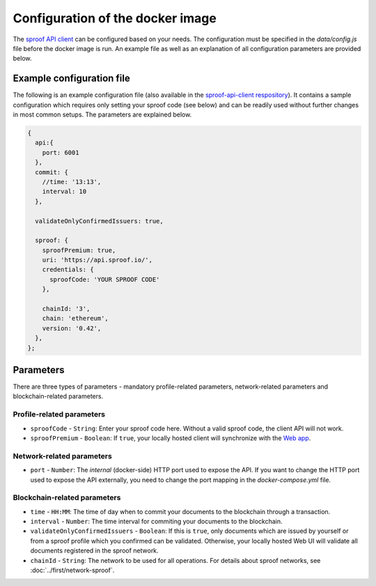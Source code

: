 ========
Configuration of the docker image
========

The `sproof API client <https://github.com/sproof/sproof-api-client>`_ can be configured based on your needs. The configuration must be specified in the `data/config.js` file before the docker image is run. An example file as well as an explanation of all configuration parameters are provided below.

Example configuration file
=========

The following is an example configuration file (also available in the `sproof-api-client respository <https://github.com/sproof/sproof-api-client/blob/master/data/exampleConfig.js>`_). It contains a sample configuration which requires only setting your sproof code (see below) and can be readily used without further changes in most common setups. The parameters are explained  below.

.. code-block:: javascript

    {
      api:{
        port: 6001
      },
      commit: {
        //time: '13:13',
        interval: 10
      },

      validateOnlyConfirmedIssuers: true,

      sproof: {
        sproofPremium: true,
        uri: 'https://api.sproof.io/',
        credentials: {
          sproofCode: 'YOUR SPROOF CODE'
        },

        chainId: '3',
        chain: 'ethereum',
        version: '0.42',
      },
    };

Parameters
=========

There are three types of parameters - mandatory profile-related parameters, network-related parameters and blockchain-related parameters.

Profile-related parameters
---------

- ``sproofCode`` - ``String``: Enter your sproof code here. Without a valid sproof code, the client API will not work.
- ``sproofPremium`` - ``Boolean``: If ``true``, your locally hosted client will synchronize with the `Web app <https://app.sproof.io/>`_.

Network-related parameters
----------

- ``port`` - ``Number``: The *internal* (docker-side) HTTP port used to expose the API. If you want to change the HTTP port used to expose the API externally, you need to change the port mapping in the `docker-compose.yml` file.

Blockchain-related parameters
----------

- ``time`` - ``HH:MM``: The time of day when to commit your documents to the blockchain through a transaction.
- ``interval`` - ``Number``: The time interval for commiting your documents to the blockchain.
- ``validateOnlyConfirmedIssuers`` - ``Boolean``:  If this is ``true``, only documents which are issued by yourself or from a sproof profile which you confirmed can be validated. Otherwise, your locally hosted Web UI will validate all documents registered in the sproof network.
- ``chainId`` - ``String``: The network to be used for all operations. For details about sproof networks, see :doc:`../first/network-sproof`.
